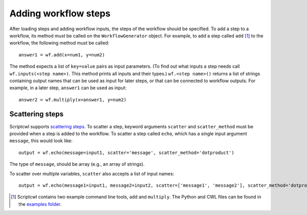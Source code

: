Adding workflow steps
=====================

After loading steps and adding workflow inputs, the steps of the workflow should
be specified. To add a step to a workflow, its method must
be called on the ``WorkflowGenerator`` object. For example, to add a step
called ``add`` [#]_ to the workflow, the following method must be called:
::

  answer1 = wf.add(x=num1, y=num2)

The method expects a list of ``key=value`` pairs as input parameters. (To find
out what inputs a step needs call ``wf.inputs(<step name>)``. This method prints
all inputs and their types.) ``wf.<step name>()`` returns a list of strings containing output
names that can be used as input for later steps, or that can be connected
to workflow outputs. For example, in a later step, ``answer1`` can be used as input:
::

  answer2 = wf.multiply(x=answer1, y=num2)

Scattering steps
################

Scriptcwl supports `scattering steps <http://www.commonwl.org/v1.0/Workflow.html#WorkflowStep>`_.
To scatter a step, keyword arguments
``scatter`` and ``scatter_method`` must be provided when a step is added to the
workflow. To scatter a step called ``echo``, which has a single input argument
``message``, this would look like:
::

	output = wf.echo(message=input1, scatter='message', scatter_method='dotproduct')

The type of ``message``, should be array (e.g., an array of strings).

To scatter over multiple variables, ``scatter`` also accepts a list of input names:
::

	output = wf.echo(message1=input1, message2=input2, scatter=['message1', 'message2'], scatter_method='dotproduct')

.. [#] Scriptcwl contains two example command line tools, ``add`` and ``multiply``. The Python and CWL files can be found in the `examples folder <https://github.com/NLeSC/scriptcwl/tree/master/scriptcwl/examples>`_.
